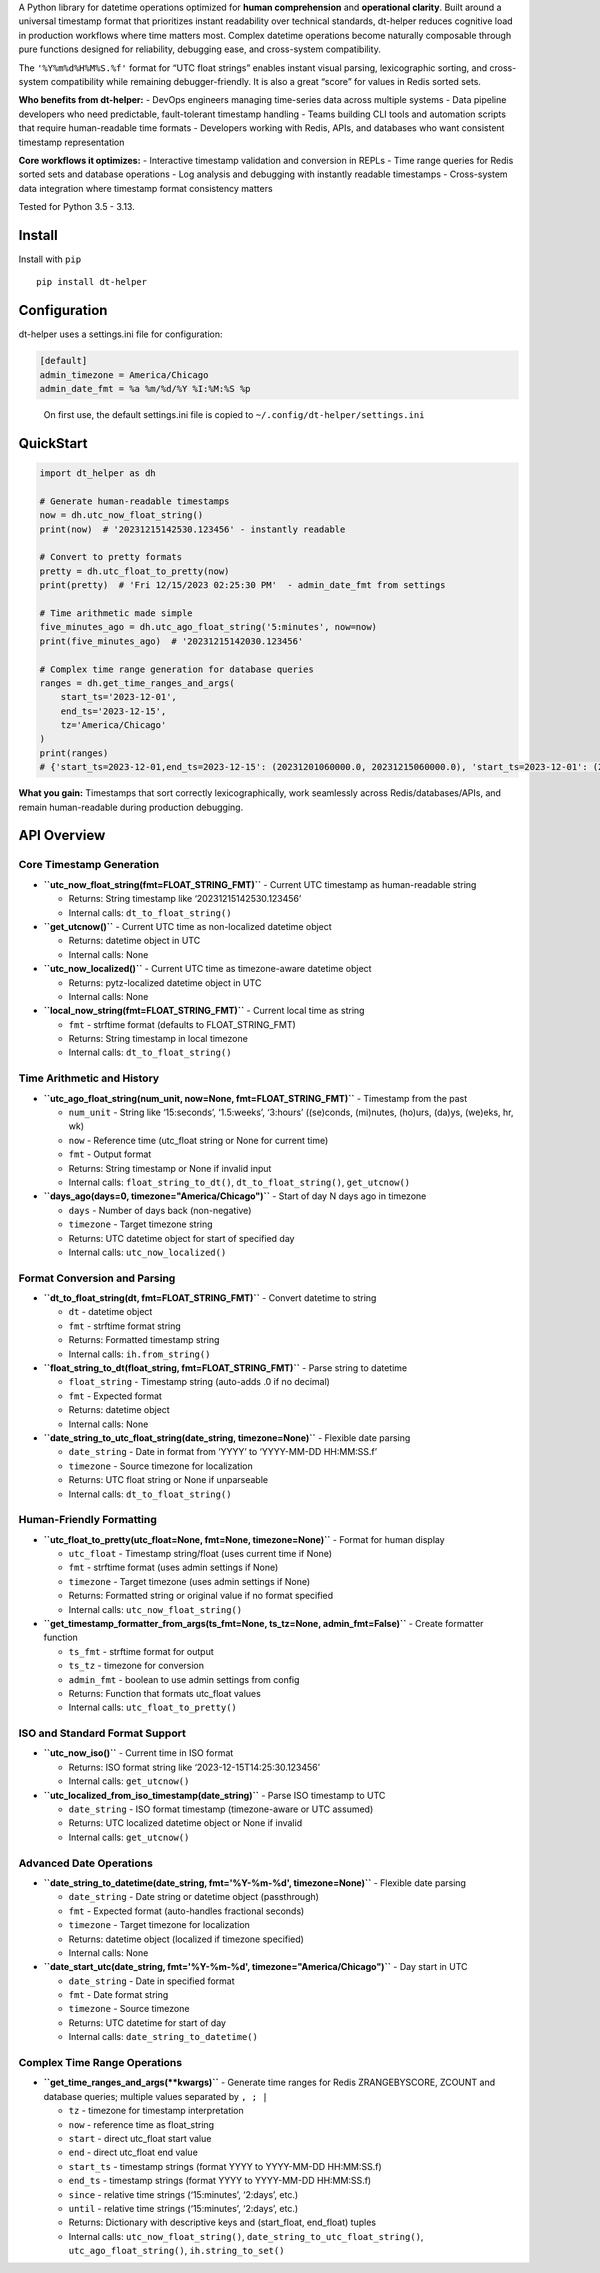 A Python library for datetime operations optimized for **human
comprehension** and **operational clarity**. Built around a universal
timestamp format that prioritizes instant readability over technical
standards, dt-helper reduces cognitive load in production workflows
where time matters most. Complex datetime operations become naturally
composable through pure functions designed for reliability, debugging
ease, and cross-system compatibility.

The ``'%Y%m%d%H%M%S.%f'`` format for “UTC float strings” enables instant
visual parsing, lexicographic sorting, and cross-system compatibility
while remaining debugger-friendly. It is also a great “score” for values
in Redis sorted sets.

**Who benefits from dt-helper:** - DevOps engineers managing time-series
data across multiple systems - Data pipeline developers who need
predictable, fault-tolerant timestamp handling - Teams building CLI
tools and automation scripts that require human-readable time formats -
Developers working with Redis, APIs, and databases who want consistent
timestamp representation

**Core workflows it optimizes:** - Interactive timestamp validation and
conversion in REPLs - Time range queries for Redis sorted sets and
database operations - Log analysis and debugging with instantly readable
timestamps - Cross-system data integration where timestamp format
consistency matters

Tested for Python 3.5 - 3.13.

Install
-------

Install with ``pip``

::

   pip install dt-helper

Configuration
-------------

dt-helper uses a settings.ini file for configuration:

.. code:: ini

   [default]
   admin_timezone = America/Chicago
   admin_date_fmt = %a %m/%d/%Y %I:%M:%S %p

..

   On first use, the default settings.ini file is copied to
   ``~/.config/dt-helper/settings.ini``

QuickStart
----------

.. code:: python

   import dt_helper as dh

   # Generate human-readable timestamps
   now = dh.utc_now_float_string()
   print(now)  # '20231215142530.123456' - instantly readable

   # Convert to pretty formats
   pretty = dh.utc_float_to_pretty(now)
   print(pretty)  # 'Fri 12/15/2023 02:25:30 PM'  - admin_date_fmt from settings

   # Time arithmetic made simple
   five_minutes_ago = dh.utc_ago_float_string('5:minutes', now=now)
   print(five_minutes_ago)  # '20231215142030.123456'

   # Complex time range generation for database queries
   ranges = dh.get_time_ranges_and_args(
       start_ts='2023-12-01',
       end_ts='2023-12-15',
       tz='America/Chicago'
   )
   print(ranges)
   # {'start_ts=2023-12-01,end_ts=2023-12-15': (20231201060000.0, 20231215060000.0), 'start_ts=2023-12-01': (20231201060000.0, inf), 'end_ts=2023-12-15': (0, 20231215060000.0)}

**What you gain:** Timestamps that sort correctly lexicographically,
work seamlessly across Redis/databases/APIs, and remain human-readable
during production debugging.

API Overview
------------

Core Timestamp Generation
~~~~~~~~~~~~~~~~~~~~~~~~~

-  **``utc_now_float_string(fmt=FLOAT_STRING_FMT)``** - Current UTC
   timestamp as human-readable string

   -  Returns: String timestamp like ‘20231215142530.123456’
   -  Internal calls: ``dt_to_float_string()``

-  **``get_utcnow()``** - Current UTC time as non-localized datetime
   object

   -  Returns: datetime object in UTC
   -  Internal calls: None

-  **``utc_now_localized()``** - Current UTC time as timezone-aware
   datetime object

   -  Returns: pytz-localized datetime object in UTC
   -  Internal calls: None

-  **``local_now_string(fmt=FLOAT_STRING_FMT)``** - Current local time
   as string

   -  ``fmt`` - strftime format (defaults to FLOAT_STRING_FMT)
   -  Returns: String timestamp in local timezone
   -  Internal calls: ``dt_to_float_string()``

Time Arithmetic and History
~~~~~~~~~~~~~~~~~~~~~~~~~~~

-  **``utc_ago_float_string(num_unit, now=None, fmt=FLOAT_STRING_FMT)``**
   - Timestamp from the past

   -  ``num_unit`` - String like ‘15:seconds’, ‘1.5:weeks’, ‘3:hours’
      ((se)conds, (mi)nutes, (ho)urs, (da)ys, (we)eks, hr, wk)
   -  ``now`` - Reference time (utc_float string or None for current
      time)
   -  ``fmt`` - Output format
   -  Returns: String timestamp or None if invalid input
   -  Internal calls: ``float_string_to_dt()``,
      ``dt_to_float_string()``, ``get_utcnow()``

-  **``days_ago(days=0, timezone="America/Chicago")``** - Start of day N
   days ago in timezone

   -  ``days`` - Number of days back (non-negative)
   -  ``timezone`` - Target timezone string
   -  Returns: UTC datetime object for start of specified day
   -  Internal calls: ``utc_now_localized()``

Format Conversion and Parsing
~~~~~~~~~~~~~~~~~~~~~~~~~~~~~

-  **``dt_to_float_string(dt, fmt=FLOAT_STRING_FMT)``** - Convert
   datetime to string

   -  ``dt`` - datetime object
   -  ``fmt`` - strftime format string
   -  Returns: Formatted timestamp string
   -  Internal calls: ``ih.from_string()``

-  **``float_string_to_dt(float_string, fmt=FLOAT_STRING_FMT)``** -
   Parse string to datetime

   -  ``float_string`` - Timestamp string (auto-adds .0 if no decimal)
   -  ``fmt`` - Expected format
   -  Returns: datetime object
   -  Internal calls: None

-  **``date_string_to_utc_float_string(date_string, timezone=None)``** -
   Flexible date parsing

   -  ``date_string`` - Date in format from ‘YYYY’ to ‘YYYY-MM-DD
      HH:MM:SS.f’
   -  ``timezone`` - Source timezone for localization
   -  Returns: UTC float string or None if unparseable
   -  Internal calls: ``dt_to_float_string()``

Human-Friendly Formatting
~~~~~~~~~~~~~~~~~~~~~~~~~

-  **``utc_float_to_pretty(utc_float=None, fmt=None, timezone=None)``**
   - Format for human display

   -  ``utc_float`` - Timestamp string/float (uses current time if None)
   -  ``fmt`` - strftime format (uses admin settings if None)
   -  ``timezone`` - Target timezone (uses admin settings if None)
   -  Returns: Formatted string or original value if no format specified
   -  Internal calls: ``utc_now_float_string()``

-  **``get_timestamp_formatter_from_args(ts_fmt=None, ts_tz=None, admin_fmt=False)``**
   - Create formatter function

   -  ``ts_fmt`` - strftime format for output
   -  ``ts_tz`` - timezone for conversion
   -  ``admin_fmt`` - boolean to use admin settings from config
   -  Returns: Function that formats utc_float values
   -  Internal calls: ``utc_float_to_pretty()``

ISO and Standard Format Support
~~~~~~~~~~~~~~~~~~~~~~~~~~~~~~~

-  **``utc_now_iso()``** - Current time in ISO format

   -  Returns: ISO format string like ‘2023-12-15T14:25:30.123456’
   -  Internal calls: ``get_utcnow()``

-  **``utc_localized_from_iso_timestamp(date_string)``** - Parse ISO
   timestamp to UTC

   -  ``date_string`` - ISO format timestamp (timezone-aware or UTC
      assumed)
   -  Returns: UTC localized datetime object or None if invalid
   -  Internal calls: ``get_utcnow()``

Advanced Date Operations
~~~~~~~~~~~~~~~~~~~~~~~~

-  **``date_string_to_datetime(date_string, fmt='%Y-%m-%d', timezone=None)``**
   - Flexible date parsing

   -  ``date_string`` - Date string or datetime object (passthrough)
   -  ``fmt`` - Expected format (auto-handles fractional seconds)
   -  ``timezone`` - Target timezone for localization
   -  Returns: datetime object (localized if timezone specified)
   -  Internal calls: None

-  **``date_start_utc(date_string, fmt='%Y-%m-%d', timezone="America/Chicago")``**
   - Day start in UTC

   -  ``date_string`` - Date in specified format
   -  ``fmt`` - Date format string
   -  ``timezone`` - Source timezone
   -  Returns: UTC datetime for start of day
   -  Internal calls: ``date_string_to_datetime()``

Complex Time Range Operations
~~~~~~~~~~~~~~~~~~~~~~~~~~~~~

-  **``get_time_ranges_and_args(**kwargs)``** - Generate time ranges for
   Redis ZRANGEBYSCORE, ZCOUNT and database queries; multiple values
   separated by ``, ; |``

   -  ``tz`` - timezone for timestamp interpretation
   -  ``now`` - reference time as float_string
   -  ``start`` - direct utc_float start value
   -  ``end`` - direct utc_float end value
   -  ``start_ts`` - timestamp strings (format YYYY to YYYY-MM-DD
      HH:MM:SS.f)
   -  ``end_ts`` - timestamp strings (format YYYY to YYYY-MM-DD
      HH:MM:SS.f)
   -  ``since`` - relative time strings (‘15:minutes’, ‘2:days’, etc.)
   -  ``until`` - relative time strings (‘15:minutes’, ‘2:days’, etc.)
   -  Returns: Dictionary with descriptive keys and (start_float,
      end_float) tuples
   -  Internal calls: ``utc_now_float_string()``,
      ``date_string_to_utc_float_string()``, ``utc_ago_float_string()``,
      ``ih.string_to_set()``
